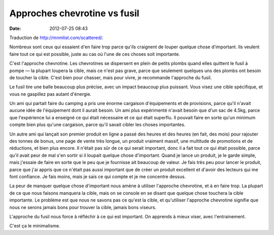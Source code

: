 Approches chevrotine vs fusil
#############################
:date: 2012-07-25 08:43

Traduction de http://mnmlist.com/scattered/.

Nombreux sont ceux qui essaient d'en faire trop parce qu'ils craignent de
louper quelque chose d'important. Ils veulent faire tout ce qui est possible,
juste au cas où l'une de ces choses soit importante.

C'est l'approche chevrotine. Les chevrotines se dispersent en plein de petits
plombs quand elles quittent le fusil à pompe — la plupart loupera la cible,
mais ce n'est pas grave, parce que seulement quelques uns des plombs ont besoin
de toucher la cible. C'est bien pour chasser, mais pour vivre, je recommande
l'approche du fusil.

Le fusil tire une balle beaucoup plus précise, avec un impact beaucoup plus
puissant. Vous visez une cible spécifique, et vous ne gaspillez pas autant
d'énergie.

Un ami qui partait faire du camping a pris une énorme cargaison d'équipements
et de provisions, parce qu'il n'avait aucune idée de l'équipement dont il
aurait besoin. Un ami plus expérimenté n'avait besoin que d'un sac de 4.5kg,
parce que l'expérience lui a enseigné ce qui était nécessaire et ce qui était
superflu. Il pouvait faire en sorte qu'un minimum compte bien plus qu'une
cargaison, parce qu'il savait cibler les choses importantes.

Un autre ami qui lançait son premier produit en ligne a passé des heures et des
heures (en fait, des mois) pour rajouter des tonnes de bonus, une page de
vente très longue, un produit vraiment massif, une multitude de promotions et
de réductions, et bien plus encore. Il n'était pas sûr de ce qui serait
important, donc il a fait tout ce qui était possible, parce qu'il avait peur de
mal s'en sortir si il loupait quelque chose d'important. Quand je lance un
produit, je le garde simple, mais j'essaie de faire en sorte que le peu que je
fournisse ait beaucoup de valeur. Je fais très peu pour lancer le produit,
parce que j'ai appris que ce n'était pas aussi important que de créer un
produit excellent et d'avoir des lecteurs qui me font confiance. Je fais moins,
mais je sais ce qui compte et je me concentre dessus.

La peur de manquer quelque chose d'important nous amène à utiliser l'approche
chevrotine, et à en faire trop. La plupart de ce que nous faisons manquera la
cible, mais on se console en se disant que quelque chose touchera la cible
importante. Le problème est que nous ne savons pas ce qu'est la cible, et
qu'utiliser l'approche chevrotine signifie que nous ne serons jamais bons pour
trouver la cible, jamais bons viseurs.

L'approche du fusil nous force à réfléchir à ce qui est important. On apprends
à mieux viser, avec l'entrainement.

C'est ça le minimalisme.
